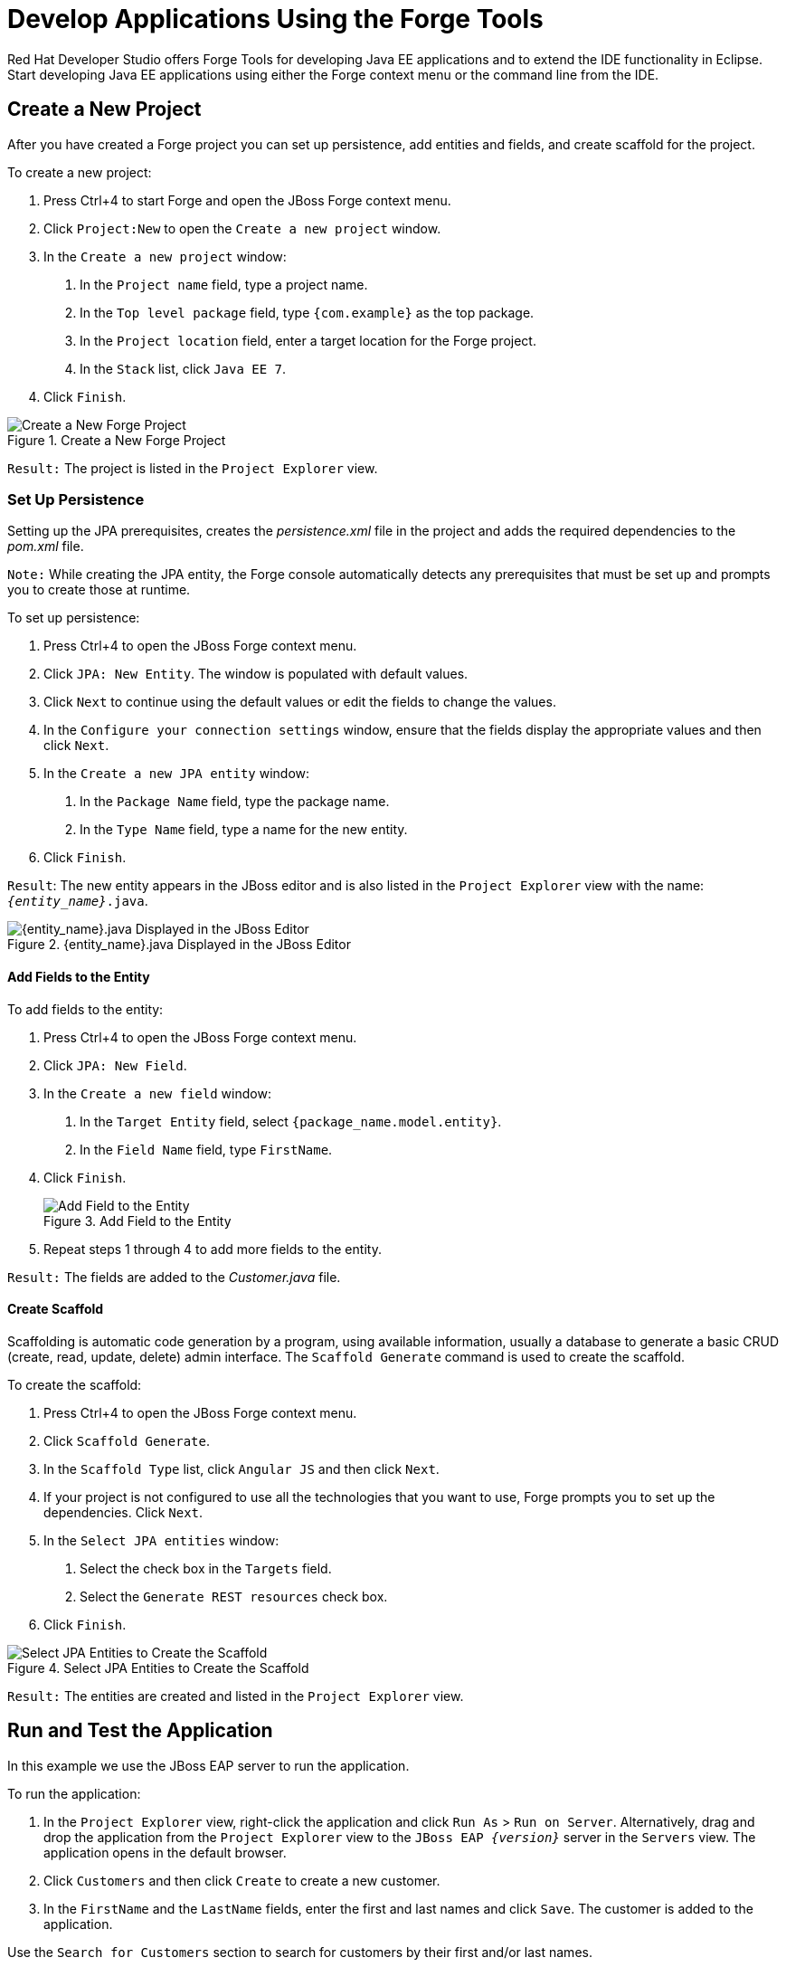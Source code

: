 = Develop Applications Using the Forge Tools
:page-layout: howto
:page-tab: docs
:page-status: green
:experimental:
:imagesdir: ./images

Red Hat Developer Studio offers Forge Tools for developing Java EE applications and to extend the IDE functionality in Eclipse. Start developing Java EE applications using either the Forge context menu or the command line from the IDE.

== Create a New Project

After you have created a Forge project you can set up persistence, add entities and fields, and create scaffold for the project.

To create a new project:

1. Press Ctrl+4 to start Forge and open the JBoss Forge context menu.

2. Click `Project:New` to open the `Create a new project` window.

3. In the `Create a new project` window:

    a. In the `Project name` field, type a project name.

    b. In the `Top level package` field, type `{com.example}` as the top package.

    c. In the `Project location` field, enter a target location for the Forge project.

    d. In the `Stack` list, click `Java EE 7`.

4. Click `Finish`.

.Create a New Forge Project
image::forge_new_project.png[Create a New Forge Project]

`Result:` The project is listed in the `Project Explorer` view.

=== Set Up Persistence

Setting up the JPA prerequisites, creates the _persistence.xml_ file in the project and adds the required dependencies to the _pom.xml_ file.

`Note:` While creating the JPA entity, the Forge console automatically detects any prerequisites that must be set up and prompts you to create those at runtime.

To set up persistence:

1. Press Ctrl+4 to open the JBoss Forge context menu.

2. Click `JPA: New Entity`. The window is populated with default values.

3. Click `Next` to continue using the default values or edit the fields to change the values.

4. In the `Configure your connection settings` window, ensure that the fields display the appropriate values and then click `Next`.

5. In the `Create a new JPA entity` window:

    a. In the `Package Name` field, type the package name.

    b. In the `Type Name` field, type a name for the new entity.

6. Click `Finish`.

`Result`: The new entity appears in the JBoss editor and is also listed in the `Project Explorer` view with the name: `_{entity_name}_.java`.

.{entity_name}.java Displayed in the JBoss Editor
image::forge_new_entity_in_editor.png[{entity_name}.java Displayed in the JBoss Editor]

==== Add Fields to the Entity

To add fields to the entity:

1. Press Ctrl+4 to open the JBoss Forge context menu.

2. Click `JPA: New Field`.

3. In the `Create a new field` window:

    a. In the `Target Entity` field, select `{package_name.model.entity}`.

    b. In the `Field Name` field, type `FirstName`.

4. Click `Finish`.
+
.Add Field to the Entity
image::forge_add_fields_to_entity.png[Add Field to the Entity]
+
5. Repeat steps 1 through 4  to add more fields to the entity.

`Result:` The fields are added to the _Customer.java_ file.

==== Create Scaffold

Scaffolding is automatic code generation by a program, using available information, usually a database to generate a basic CRUD (create, read, update, delete) admin interface. The `Scaffold Generate` command is used to create the scaffold.

To create the scaffold:

1. Press Ctrl+4 to open the JBoss Forge context menu.

2. Click `Scaffold Generate`.

3. In the `Scaffold Type` list, click `Angular JS` and then click `Next`.

4. If your project is not configured to use all the technologies that you want to use, Forge  prompts you to set up the dependencies. Click `Next`.

5. In the `Select JPA entities` window:

    a. Select the check box in the `Targets` field.

    b. Select the `Generate REST resources` check box.

6. Click `Finish`.

.Select JPA Entities to Create the Scaffold
image::forge_generate_scaffold.png[Select JPA Entities to Create the Scaffold]

`Result:` The entities are created and listed in the `Project Explorer` view.

== Run and Test the Application

In this example we use the JBoss EAP server to run the application.

To run the application:

1. In the `Project Explorer` view, right-click the application and click `Run As` > `Run on Server`. Alternatively, drag and drop the application from the `Project Explorer` view to the `JBoss EAP  _{version}_` server in the `Servers` view. The application opens in the default browser.

2. Click `Customers` and then click `Create` to create a new customer.

3. In the `FirstName` and the `LastName` fields, enter the first and last names and click `Save`. The customer is added to the application.

Use the `Search for Customers` section to search for customers by their first and/or last names.

== Create Extensions/Add Ons

The add ons/extensions run inside the IDE. After adding commands and features to the add-on, no further changes are required for the extensions or add-ons to run in another IDE.

To create an add-on:

1. Press Ctrl+4 to open the JBoss Forge context menu.

2. Click `Project:New`.

3. In the `Create a new project` window:

    a. In the `Project name` field, type a name for the add-on.

    b. In the `Project type` list, click `Forge Addon (JAR)`.

4. Click `Next`.

5. In the `Furnace Addon Setup` window, `Depend on these addons` section, Forge automatically selects the prerequisites. Review the dependencies and click `Finish`.

6. Press Ctrl+4 to open the Forge context menu.

7. Select `Java: New Class` to open the `Java: New Class` window.

8. In the `Type Name` field, type `CustomCommand` and click `Finish`. The _CustomCommand.java_ file opens in the JBoss editor.

9. To change this Java class into a Forge command:

    a. Press Ctrl+4 to open the Forge context menu.

    b. Select `Addon: New UI Command` to open the `Generates a UICommand implementation` window.

    c. In the `Generates a UICommand implementation` window:

            * In the `Type Name` field, type `CustomCommand`.

            * In the `Command name` field, type `custom`.

    d. Click `Finish`.
+
.Add a Command
image::forge_add_command.png[Add a Command]
+
The command is listed in the _CustomerCommand.java_ file.

10. Press Ctrl+4 to open the Forge context menu.

11. Select `Build and Install an Addon` to open the `Build and install a Forge addon` window.

12. Click `Finish` to install the add-on into the IDE.

13. To execute the installed command:

    a. Press Ctrl+4 to open the Forge context menu.

    b. Select `custom`.

    c. Add parameters to the method in order to add user input to the command. Copy and paste the following command in the _CustomCommand.java_ file:
+
----
        package org.jboss.forge.addon.commands;

        import org.jboss.forge.addon.configuration.Configuration;
        import org.jboss.forge.addon.resource.URLResource;
        import org.jboss.forge.addon.ui.command.AbstractUICommand;
        import org.jboss.forge.addon.ui.context.UIBuilder;
        import org.jboss.forge.addon.ui.context.UIContext;
        import org.jboss.forge.addon.ui.context.UIExecutionContext;
        import org.jboss.forge.addon.ui.input.UIInput;
        import org.jboss.forge.addon.ui.metadata.UICommandMetadata;
        import org.jboss.forge.addon.ui.metadata.WithAttributes;
        import org.jboss.forge.addon.ui.util.Metadata;
        import org.jboss.forge.addon.ui.util.Categories;
        import org.jboss.forge.addon.ui.result.Result;
        import org.jboss.forge.addon.ui.result.Results;

        import java.lang.Override;
        import java.lang.Exception;

        import javax.inject.Inject;

        public class JIRASetupCommand extends AbstractUICommand
        {
               @Inject
               @WithAttributes(label = "JIRA URL", required = true)
                private UIInput<URLResource> url;

        @Inject
        private Configuration config;

        @Override
        public UICommandMetadata getMetadata(UIContext context)
        {

             return Metadata.forCommand(getClass())
                    .name("JIRA: Setup")
                    .description("Setup the JIRA Addon")
                    .category(Categories.create("JIRA", "Setup"));
        }

        @Override
        public void initializeUI(UIBuilder builder) throws Exception

        {
              builder.add(url);
        }

         @Override
         public Result execute(UIExecutionContext context)
         {
               String targetUrl = url.getValue().getFullyQualifiedName();
               Configuration subset = config.subset("jira");
               subset.setProperty("url", targetUrl);
               return Results.success("JIRA URL set to: "+targetUrl);
          }
         }
----
+
14. To rebuild and install:

    a. In the `Project Explorer` view, click the created add-on.

    b. Press Ctrl+4 to open the Forge context menu.

    c. Select `Build and Install an Addon`.

    d. Click `Finish` to install the add-on into the IDE.

    e. Press Ctrl+4 to open the Forge context menu.

    f. Click `JIRA: Setup`.

.Add-on Listed in the Forge Context Menu
image::forge_addon_in_context_menu.png[Add-on Listed in the Forge Context Menu]

`Result:` The add-on is created and listed in the Forge context menu.

== Did You Know

* You can launch the Forge Console by clicking menu:Window[Show view>Forge Console]. The `Forge Console` view opens in an inactive state.

* You can start JBoss Forge by clicking the `Start _{JBoss Forge_version}_ ` button image:forge_start_button.png[Start Button]).

* To link the Forge Console output with the open editor, click the `Link with Editor` button (image:forge_link_with_editor_button.png[Link with Editor Button]).
